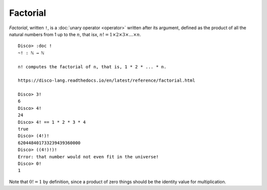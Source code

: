 Factorial
=========

*Factorial*, written ``!``, is a :doc:`unary operator <operator>`
written after its argument, defined as the product of all the natural
numbers from 1 up to the :math:`n`, that isx, :math:`n! = 1 \times 2
\times 3 \times \dots \times n`.

::

   Disco> :doc !
   ~! : ℕ → ℕ

   n! computes the factorial of n, that is, 1 * 2 * ... * n.

   https://disco-lang.readthedocs.io/en/latest/reference/factorial.html

   Disco> 3!
   6
   Disco> 4!
   24
   Disco> 4! == 1 * 2 * 3 * 4
   true
   Disco> (4!)!
   620448401733239439360000
   Disco> ((4!)!)!
   Error: that number would not even fit in the universe!
   Disco> 0!
   1

Note that :math:`0! = 1` by definition, since a product of zero things
should be the identity value for multiplication.
